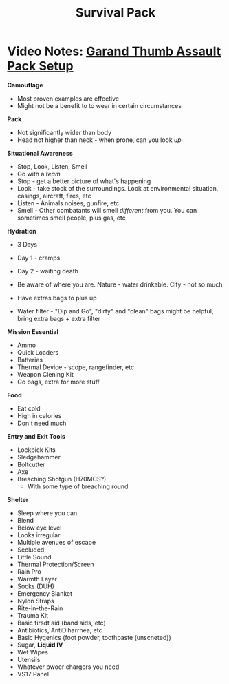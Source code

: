 :PROPERTIES:
:ID:       8ddbe307-e3c0-4789-bdff-6cb3335d99af
:END:
#+title: Survival Pack
#+filetags: :personal.survival:


* Video Notes: [[https://www.youtube.com/watch?v=rL5wePSjTL8][Garand Thumb Assault Pack Setup]]

*Camouflage*
- Most proven examples are effective
- Might not be a benefit to to wear in certain circumstances

*Pack*
  - Not significantly wider than body
  - Head not higher than neck - when prone, can you look /up/

*Situational Awareness*
- Stop, Look, Listen, Smell
- Go with a /team/
- Stop - get a better picture of what's happening
- Look - take stock of the surroundings. Look at environmental situation, casings, aircraft, fires, etc
- Listen - Animals noises, gunfire, etc
- Smell - Other combatants will smell /different/ from you. You can sometimes smell people, plus gas, etc


*Hydration*
- 3 Days
- Day 1 - cramps
- Day 2 - waiting death
- Be aware of where you are. Nature - water drinkable. City - not so much

- Have extras bags to plus up
- Water filter - "Dip and Go", "dirty" and "clean" bags might be helpful, bring extra bags + extra filter


*Mission Essential*
- Ammo
- Quick Loaders
- Batteries
- Thermal Device - scope, rangefinder, etc
- Weapon Clening Kit
- Go bags, extra for more stuff


*Food*
- Eat cold
- High in calories
- Don't need much


*Entry and Exit Tools*
- Lockpick Kits
- Sledgehammer
- Boltcutter
- Axe
- Breaching Shotgun (H70MCS?)
  - With some type of breaching round


*Shelter*
- Sleep where you can
- Blend
- Below eye level
- Looks irregular
- Multiple avenues of escape
- Secluded
- Little Sound
- Thermal Protection/Screen
- Rain Pro
- Warmth Layer
- Socks (DUH)
- Emergency Blanket
- Nylon Straps
- Rite-in-the-Rain
- Trauma Kit
- Basic firsdt aid (band aids, etc)
- Antibiotics, AntiDiharrhea, etc
- Basic Hygenics (foot powder, toothpaste (unscneted))
- Sugar, *Liquid IV*
- Wet Wipes
- Utensils
- Whatever pwoer chargers you need
- VS17 Panel
